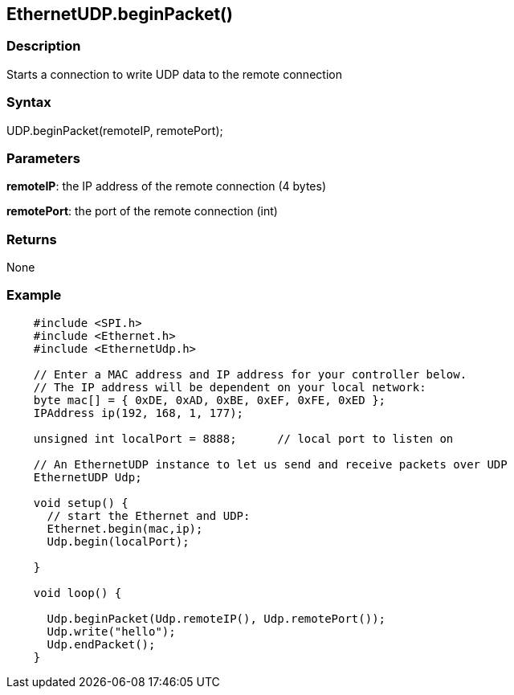 == EthernetUDP.beginPacket() ==

=== Description ===

Starts a connection to write UDP data to the remote connection

=== Syntax ===

UDP.beginPacket(remoteIP, remotePort);

=== Parameters ===

**remoteIP**: the IP address of the remote connection (4 bytes)

**remotePort**: the port of the remote connection (int)

=== Returns ===

None

=== Example ===
[source,arduino]
----
    #include <SPI.h>    
    #include <Ethernet.h>
    #include <EthernetUdp.h>

    // Enter a MAC address and IP address for your controller below.
    // The IP address will be dependent on your local network:
    byte mac[] = { 0xDE, 0xAD, 0xBE, 0xEF, 0xFE, 0xED };
    IPAddress ip(192, 168, 1, 177);

    unsigned int localPort = 8888;      // local port to listen on

    // An EthernetUDP instance to let us send and receive packets over UDP
    EthernetUDP Udp;

    void setup() {
      // start the Ethernet and UDP:
      Ethernet.begin(mac,ip);
      Udp.begin(localPort);

    }

    void loop() {

      Udp.beginPacket(Udp.remoteIP(), Udp.remotePort());
      Udp.write("hello");
      Udp.endPacket();
    }
----